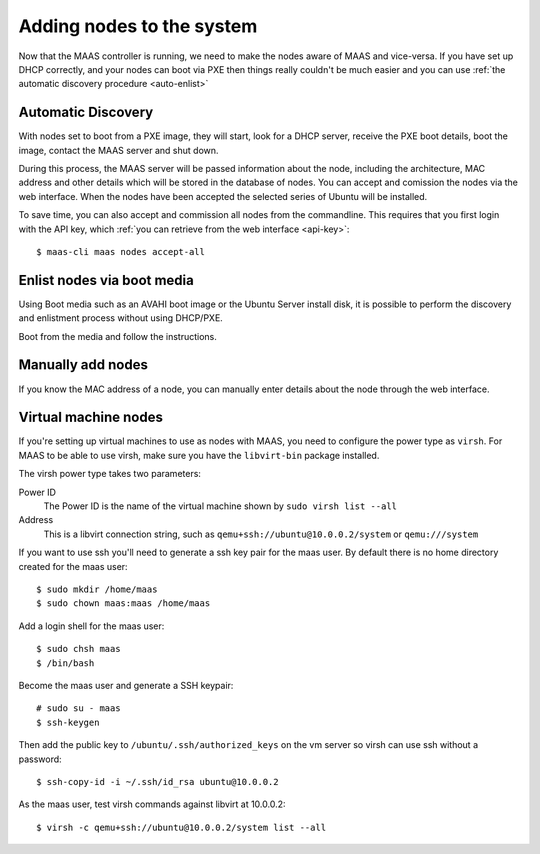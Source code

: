 Adding nodes to the system
==========================

Now that the MAAS controller is running, we need to make the nodes
aware of MAAS and vice-versa. If you have set up DHCP correctly, and
your nodes can boot via PXE then things really couldn't be much easier
and you can use :ref:`the automatic discovery procedure <auto-enlist>`


.. _auto-enlist:

Automatic Discovery
-------------------

With nodes set to boot from a PXE image, they will start, look for a
DHCP server, receive the PXE boot details, boot the image, contact the
MAAS server and shut down.

During this process, the MAAS server will be passed information about
the node, including the architecture, MAC address and other details
which will be stored in the database of nodes. You can accept and
comission the nodes via the web interface.  When the nodes have been
accepted the selected series of Ubuntu will be installed.

To save time, you can also accept and commission all nodes from the
commandline. This requires that you first login with the API key,
which :ref:`you can retrieve from the web interface <api-key>`::

   $ maas-cli maas nodes accept-all


.. _enlist-via-boot-media:

Enlist nodes via boot media
---------------------------

Using Boot media such as an AVAHI boot image or the Ubuntu Server
install disk, it is possible to perform the discovery and enlistment
process without using DHCP/PXE.

Boot from the media and follow the instructions.


Manually add nodes
------------------

If you know the MAC address of a node, you can manually enter details
about the node through the web interface.


Virtual machine nodes
---------------------

If you're setting up virtual machines to use as nodes with MAAS, you need
to configure the power type as ``virsh``.  For MAAS to be able to use
virsh, make sure you have the ``libvirt-bin`` package installed.

The virsh power type takes two parameters:

Power ID
    The Power ID is the name of the virtual machine shown by
    ``sudo virsh list --all``

Address
    This is a libvirt connection string, such as
    ``qemu+ssh://ubuntu@10.0.0.2/system`` or ``qemu:///system``

.. image:: media/virsh-config.png

If you want to use ssh you'll need to generate a ssh key pair for the maas
user.  By default there is no home directory created for the maas user::

    $ sudo mkdir /home/maas
    $ sudo chown maas:maas /home/maas

Add a login shell for the maas user::

    $ sudo chsh maas
    $ /bin/bash

Become the maas user and generate a SSH keypair::

    # sudo su - maas
    $ ssh-keygen

Then add the public key to ``/ubuntu/.ssh/authorized_keys`` on the vm server
so virsh can use ssh without a password::

    $ ssh-copy-id -i ~/.ssh/id_rsa ubuntu@10.0.0.2

As the maas user, test virsh commands against libvirt at 10.0.0.2::

    $ virsh -c qemu+ssh://ubuntu@10.0.0.2/system list --all


